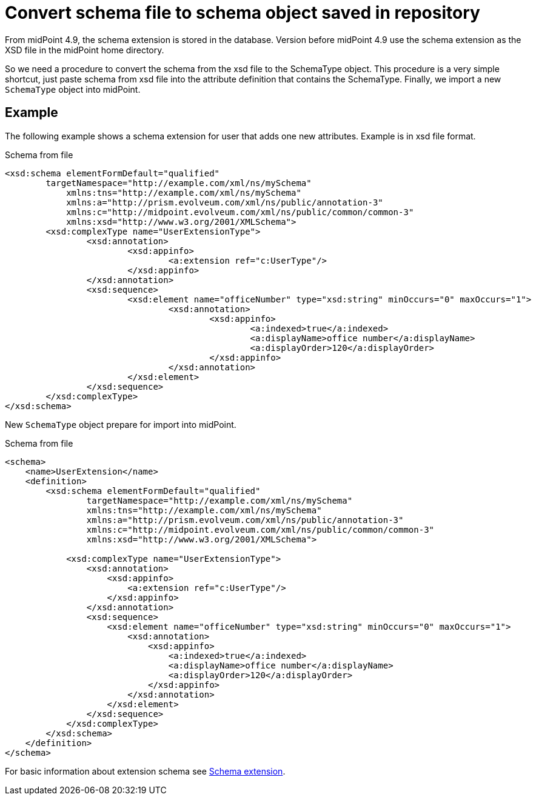 = Convert schema file to schema object saved in repository
:page-nav-title: Convert schema file to schema object
:page-keywords: [ "old schema", "schema file", "convert to schema object", "convert to schema repository object"]
:page-upkeep-status: green

From midPoint 4.9, the schema extension is stored in the database.
Version before midPoint 4.9 use the schema extension as the XSD file in the midPoint home directory.

So we need a procedure to convert the schema from the xsd file to the SchemaType object.
This procedure is a very simple shortcut, just paste schema from xsd file into the attribute definition that contains the SchemaType.
Finally, we import a new `SchemaType` object into midPoint.

== Example

The following example shows a schema extension for user that adds one new attributes. Example is in xsd file format.

.Schema from file
[source,xml]
----
<xsd:schema elementFormDefault="qualified"
        targetNamespace="http://example.com/xml/ns/mySchema"
	    xmlns:tns="http://example.com/xml/ns/mySchema"
	    xmlns:a="http://prism.evolveum.com/xml/ns/public/annotation-3"
	    xmlns:c="http://midpoint.evolveum.com/xml/ns/public/common/common-3"
	    xmlns:xsd="http://www.w3.org/2001/XMLSchema">
	<xsd:complexType name="UserExtensionType">
		<xsd:annotation>
			<xsd:appinfo>
				<a:extension ref="c:UserType"/>
			</xsd:appinfo>
		</xsd:annotation>
		<xsd:sequence>
			<xsd:element name="officeNumber" type="xsd:string" minOccurs="0" maxOccurs="1">
				<xsd:annotation>
					<xsd:appinfo>
						<a:indexed>true</a:indexed>
						<a:displayName>office number</a:displayName>
						<a:displayOrder>120</a:displayOrder>
					</xsd:appinfo>
				</xsd:annotation>
			</xsd:element>
		</xsd:sequence>
	</xsd:complexType>
</xsd:schema>
----

New `SchemaType` object prepare for import into midPoint.

.Schema from file
[source,xml]
----
<schema>
    <name>UserExtension</name>
    <definition>
        <xsd:schema elementFormDefault="qualified"
                targetNamespace="http://example.com/xml/ns/mySchema"
                xmlns:tns="http://example.com/xml/ns/mySchema"
                xmlns:a="http://prism.evolveum.com/xml/ns/public/annotation-3"
                xmlns:c="http://midpoint.evolveum.com/xml/ns/public/common/common-3"
                xmlns:xsd="http://www.w3.org/2001/XMLSchema">

            <xsd:complexType name="UserExtensionType">
                <xsd:annotation>
                    <xsd:appinfo>
                        <a:extension ref="c:UserType"/>
                    </xsd:appinfo>
                </xsd:annotation>
                <xsd:sequence>
                    <xsd:element name="officeNumber" type="xsd:string" minOccurs="0" maxOccurs="1">
                        <xsd:annotation>
                            <xsd:appinfo>
                                <a:indexed>true</a:indexed>
                                <a:displayName>office number</a:displayName>
                                <a:displayOrder>120</a:displayOrder>
                            </xsd:appinfo>
                        </xsd:annotation>
                    </xsd:element>
                </xsd:sequence>
            </xsd:complexType>
        </xsd:schema>
    </definition>
</schema>
----

For basic information about extension schema see xref:/midpoint/reference/schema/schema-extension/[Schema extension].
